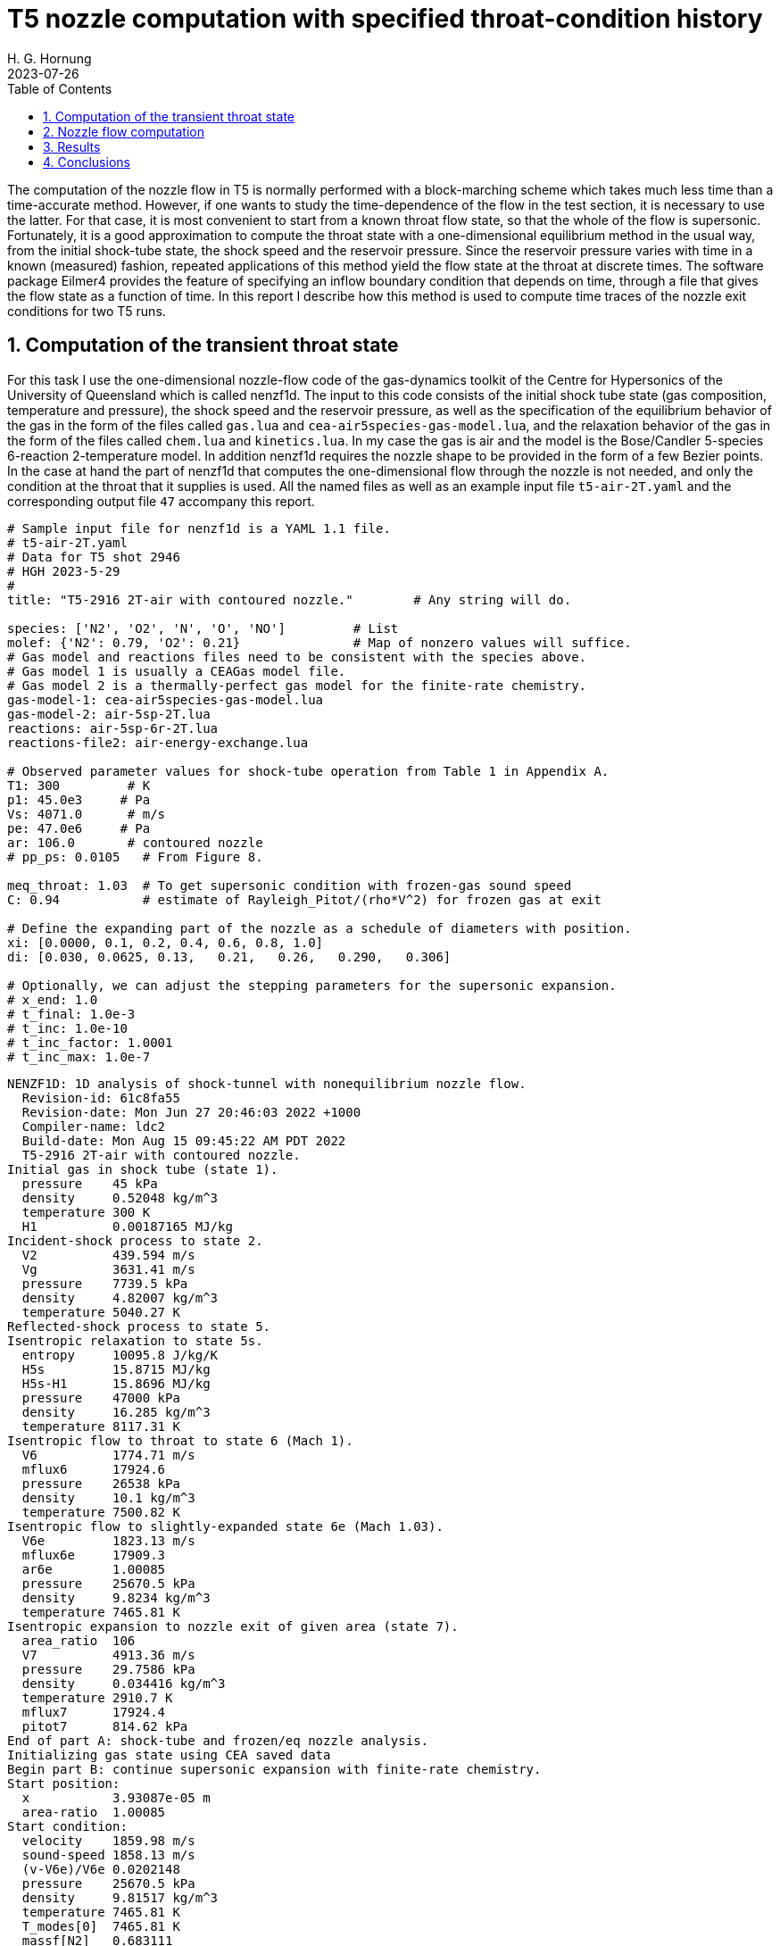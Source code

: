 = T5 nozzle computation with specified throat-condition history
H. G. Hornung
2023-07-26
:toc: right
:stylesheet: ../../readthedocs.css
:sectnums:
:imagesdir: resources
:stem: latexmath
:eqnums:

The computation of the nozzle flow in T5 is normally performed
with a block-marching scheme which takes much less time than a
time-accurate method. However, if one wants to study the 
time-dependence of the flow in the test section, it is necessary 
to use the latter. For that case, it is most convenient to start
from a known throat flow state, so that the whole of the flow is 
supersonic. Fortunately, it is a good approximation to
compute the throat state with
a one-dimensional equilibrium method in the usual way, from the
initial shock-tube state, the shock speed and the reservoir
pressure. Since the reservoir pressure varies with time in a 
known (measured) fashion, repeated applications of this method yield 
the flow state at the throat at discrete times. 
The software package Eilmer4
provides the feature of specifying an inflow boundary condition
that depends on time, through a file that gives the flow state
as a function of time. In this report I describe how this method is
used to compute time traces of the nozzle exit conditions for two T5 runs.

:leveloffset: +1

= Computation of the transient throat state

For this task I use the one-dimensional nozzle-flow code of the
gas-dynamics toolkit of the Centre for Hypersonics of the University
of Queensland which is called nenzf1d. The input to this code 
consists of the initial shock tube state (gas composition, temperature 
and pressure), the shock speed and the reservoir pressure, as
well as the specification of the equilibrium behavior of the gas
in the form of the files called `gas.lua` and
`cea-air5species-gas-model.lua`, and the relaxation behavior of the
gas in the form of the files called `chem.lua` and `kinetics.lua`.
In my case the gas is air and the model is the Bose/Candler
5-species 6-reaction 2-temperature model. In addition nenzf1d requires
the nozzle shape to be provided in the form of a few Bezier points.
In the case at hand the part of nenzf1d that computes the 
one-dimensional flow through the nozzle is not needed, and only the
condition at the throat that it supplies is used. All the named
files as well as an example input file `t5-air-2T.yaml` and the 
corresponding output file `47` accompany this report.

[source,yaml]
----
# Sample input file for nenzf1d is a YAML 1.1 file.
# t5-air-2T.yaml
# Data for T5 shot 2946
# HGH 2023-5-29
#
title: "T5-2916 2T-air with contoured nozzle."        # Any string will do.

species: ['N2', 'O2', 'N', 'O', 'NO']         # List
molef: {'N2': 0.79, 'O2': 0.21}               # Map of nonzero values will suffice.
# Gas model and reactions files need to be consistent with the species above.
# Gas model 1 is usually a CEAGas model file.
# Gas model 2 is a thermally-perfect gas model for the finite-rate chemistry.
gas-model-1: cea-air5species-gas-model.lua
gas-model-2: air-5sp-2T.lua
reactions: air-5sp-6r-2T.lua 
reactions-file2: air-energy-exchange.lua

# Observed parameter values for shock-tube operation from Table 1 in Appendix A.
T1: 300         # K
p1: 45.0e3     # Pa
Vs: 4071.0      # m/s
pe: 47.0e6     # Pa
ar: 106.0       # contoured nozzle
# pp_ps: 0.0105   # From Figure 8.

meq_throat: 1.03  # To get supersonic condition with frozen-gas sound speed
C: 0.94           # estimate of Rayleigh_Pitot/(rho*V^2) for frozen gas at exit

# Define the expanding part of the nozzle as a schedule of diameters with position.
xi: [0.0000, 0.1, 0.2, 0.4, 0.6, 0.8, 1.0]
di: [0.030, 0.0625, 0.13,   0.21,   0.26,   0.290,   0.306]

# Optionally, we can adjust the stepping parameters for the supersonic expansion.
# x_end: 1.0
# t_final: 1.0e-3
# t_inc: 1.0e-10
# t_inc_factor: 1.0001
# t_inc_max: 1.0e-7
----

----
NENZF1D: 1D analysis of shock-tunnel with nonequilibrium nozzle flow.
  Revision-id: 61c8fa55
  Revision-date: Mon Jun 27 20:46:03 2022 +1000
  Compiler-name: ldc2
  Build-date: Mon Aug 15 09:45:22 AM PDT 2022
  T5-2916 2T-air with contoured nozzle.
Initial gas in shock tube (state 1).
  pressure    45 kPa
  density     0.52048 kg/m^3
  temperature 300 K
  H1          0.00187165 MJ/kg
Incident-shock process to state 2.
  V2          439.594 m/s
  Vg          3631.41 m/s
  pressure    7739.5 kPa
  density     4.82007 kg/m^3
  temperature 5040.27 K
Reflected-shock process to state 5.
Isentropic relaxation to state 5s.
  entropy     10095.8 J/kg/K
  H5s         15.8715 MJ/kg
  H5s-H1      15.8696 MJ/kg
  pressure    47000 kPa
  density     16.285 kg/m^3
  temperature 8117.31 K
Isentropic flow to throat to state 6 (Mach 1).
  V6          1774.71 m/s
  mflux6      17924.6
  pressure    26538 kPa
  density     10.1 kg/m^3
  temperature 7500.82 K
Isentropic flow to slightly-expanded state 6e (Mach 1.03).
  V6e         1823.13 m/s
  mflux6e     17909.3
  ar6e        1.00085
  pressure    25670.5 kPa
  density     9.8234 kg/m^3
  temperature 7465.81 K
Isentropic expansion to nozzle exit of given area (state 7).
  area_ratio  106
  V7          4913.36 m/s
  pressure    29.7586 kPa
  density     0.034416 kg/m^3
  temperature 2910.7 K
  mflux7      17924.4
  pitot7      814.62 kPa
End of part A: shock-tube and frozen/eq nozzle analysis.
Initializing gas state using CEA saved data
Begin part B: continue supersonic expansion with finite-rate chemistry.
Start position:
  x           3.93087e-05 m
  area-ratio  1.00085
Start condition:
  velocity    1859.98 m/s
  sound-speed 1858.13 m/s
  (v-V6e)/V6e 0.0202148
  pressure    25670.5 kPa
  density     9.81517 kg/m^3
  temperature 7465.81 K
  T_modes[0]  7465.81 K
  massf[N2]   0.683111
  massf[O2]   0.00864601
  massf[N]    0.048463
  massf[O]    0.18372
  massf[NO]   0.0760601
Exception thrown in nenzf1d.run!
  Exception message: Coefficients for CEA curve could not be determined.
T=-nan
----

In the output file `47` the part of interest is the flow state
at the throat. This is given just after the line that states:
`Begin part B: continue supersonic expansion with finite-rate chemistry.`
This part of the output gives velocity, speed of sound, pressure,
temperature, vibrational temperature and composition. The first step 
is to choose a point on the reservoir-pressure trace, 
see figure <<pressure-trace-2946>>, noting the time and the pressure. Then this
pressure is used in the input file to nenzf1d. The throat flow state
in the resulting output is then transcribed together with the time
into a line in the file "throat-file.dat" (an example of which 
accompanies this report). This is repeated for other time/pressure
pairs with suitably densely
spaced times along the trace, till the period of interest is covered.
Since the boundary layer in the nozzle is partially turbulent, the
throat file needs an additional parameter for the turbulence model,
which in my case is the Spalart-Allmaras model. 

.Reservoir-pressure trace for T5-2946.
[[pressure-trace-2946,1]]
image::trace2.png[width=70%,align=center]

= Nozzle flow computation

The next step is to run the nozzle-start program in Eilmer4. (See 
accompanying file `t5ns.lua`.) This requires as input the same gas
files, that are now actually used, as well as the nozzle profile
which is specified as a spline through many coordinate points. 
In `t5ns.lua` the inflow
boundary condition is the file `throat-file.dat` which is invoked by          
`west=InFlowBC_Transient:new{fileName = "throat-file.dat"}`
in the specification of the boundary conditions.
Running this computation with MPI and 48 processors takes about 
one day with the resolution I have chosen (2560x92 cells),
heavily clustered towards the nozzle wall 
for good resolution of the  boundary layer.

With a partially turbulent boundary layer it is necessary to specify 
the transition point. Since the nozzle exit pressure is sensitive to the
choice of the transition point, I chose the transition point by tuning
it to give an exit pressure that matches the exit pressure measured
at the mid point of the useful test time. 

= Results

The two conditions considered here were T5-2946 and T5-3029.
Figure <<exit-2946>> shows the distribution of flow variables
along the radius in the nozzle exit plane of T5-2946 at t=1.5ms.
The best location of the transition point in this case was x=0.425m.
The corresponding pressure traces are shown in figure <<ptrace-2946>>.

.Distribution of flow variables in the exit plane in the case of T5-2946 at t=1.5ms.
[[exit-2946,2]]
image::2946-exit.png[width=70%,align=center]

.Pressure traces at different radii in the case of T5-2946.
[[ptrace-2946,3]]
image::2946-ptrace.png[width=70%,align=center]

Figure <<exit-3029>> shows the distribution of flow variables
along the radius in the nozzle exit plane of T5-3029 at t=1.9ms.
The best location of the transition point in this case was x=0.4m.

.Distribution of flow variables in the exit plane in the case of T5-3029 at t=1.9ms.
[[exit-3029,4]]
image::3029-exit.png[width=70%,align=center]

.Pressure traces at different radii in the case of T5-3029.
[[ptrace-3029,5]]
image::3029-ptrace.png[width=70%,align=center]

= Conclusions

A procedure is described by which it is possible to compute the
time-dependent behavior of the test section conditions in T5.
The procedure is applied to two particular T5 runs.
All the files needed for this procedure
accompany this report, in the hope that
one of the graduate students can make the procedure less laborious 
and thus provide a useful tool for future use in T5 research.

